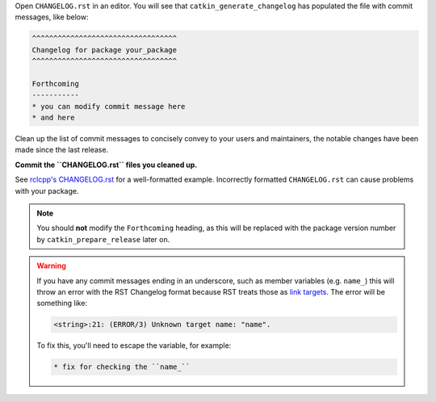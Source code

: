 Open ``CHANGELOG.rst`` in an editor.
You will see that ``catkin_generate_changelog`` has populated the file with commit messages, like below:

.. code-block:: rst

   ^^^^^^^^^^^^^^^^^^^^^^^^^^^^^^^^^^
   Changelog for package your_package
   ^^^^^^^^^^^^^^^^^^^^^^^^^^^^^^^^^^

   Forthcoming
   -----------
   * you can modify commit message here
   * and here

Clean up the list of commit messages to concisely convey  to your users and maintainers, the notable changes have been made since the last release.

**Commit the ``CHANGELOG.rst`` files you cleaned up.**

See `rclcpp's CHANGELOG.rst <https://github.com/ros2/rclcpp/blob/master/rclcpp/CHANGELOG.rst>`_ for a well-formatted example.
Incorrectly formatted ``CHANGELOG.rst`` can cause problems with your package.

.. note::

   You should **not** modify the ``Forthcoming`` heading, as this will be replaced with the package version number by ``catkin_prepare_release`` later on.

.. warning::

   If you have any commit messages ending in an underscore, such as member variables (e.g. ``name_``) this will throw an error with the RST Changelog format because RST treats those as `link targets <http://docutils.sourceforge.net/docs/user/rst/quickstart.html#sections>`_.
   The error will be something like:

   .. code-block::

      <string>:21: (ERROR/3) Unknown target name: "name".

   To fix this, you'll need to escape the variable, for example:

   .. code-block::

      * fix for checking the ``name_``

